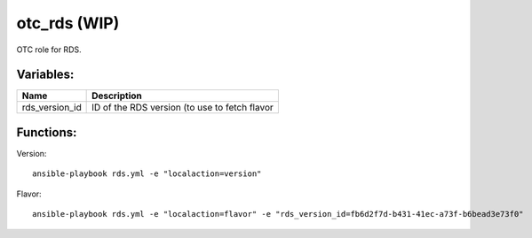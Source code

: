 otc_rds (WIP)
=============

OTC role for RDS.

Variables:
^^^^^^^^^^

+-------------------------+-----------------------------------------------------------+
| Name                    | Description                                               |
+=========================+===========================================================+
| rds_version_id          | ID of the RDS version (to use to fetch flavor             |
+-------------------------+-----------------------------------------------------------+


Functions:
^^^^^^^^^^

Version::

    ansible-playbook rds.yml -e "localaction=version"

Flavor::

    ansible-playbook rds.yml -e "localaction=flavor" -e "rds_version_id=fb6d2f7d-b431-41ec-a73f-b6bead3e73f0"
